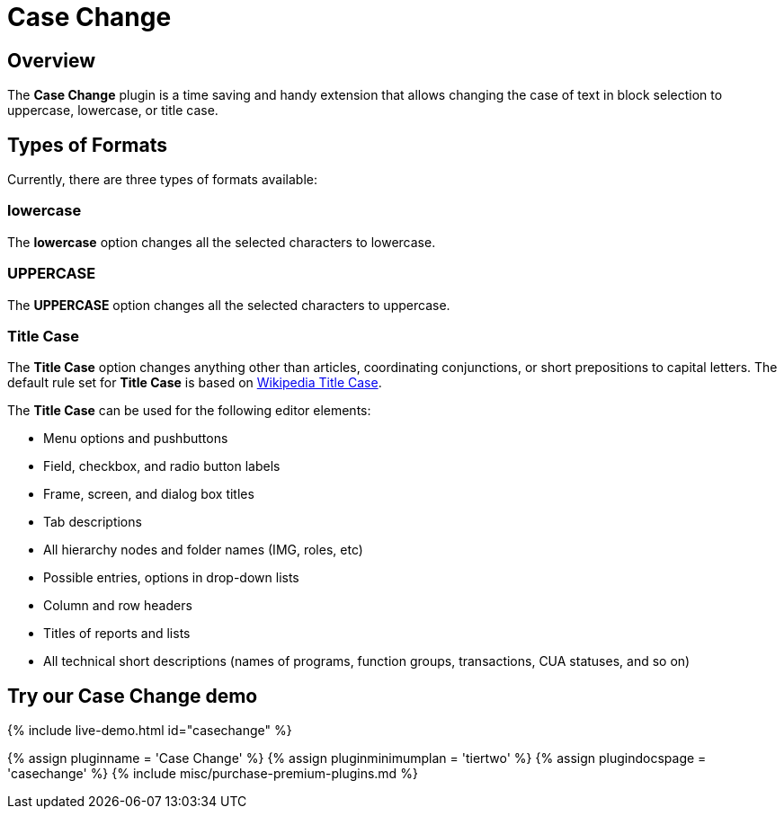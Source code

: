 = Case Change
:controls: toolbar button, menu item
:description: Change the case of text.
:keywords: case capitalization capitalize lowercase uppercase
:title_nav: Case Change

== Overview

The *Case Change* plugin is a time saving and handy extension that allows changing the case of text in block selection to uppercase, lowercase, or title case.

== Types of Formats

Currently, there are three types of formats available:

=== lowercase

The *lowercase* option changes all the selected characters to lowercase.

=== UPPERCASE

The *UPPERCASE* option changes all the selected characters to uppercase.

=== Title Case

The *Title Case* option changes anything other than articles, coordinating conjunctions, or short prepositions to capital letters. The default rule set for *Title Case* is based on https://titlecaseconverter.com/rules/#WP[Wikipedia Title Case].

The *Title Case* can be used for the following editor elements:

* Menu options and pushbuttons
* Field, checkbox, and radio button labels
* Frame, screen, and dialog box titles
* Tab descriptions
* All hierarchy nodes and folder names (IMG, roles, etc)
* Possible entries, options in drop-down lists
* Column and row headers
* Titles of reports and lists
* All technical short descriptions (names of programs, function groups, transactions, CUA statuses, and so on)

== Try our Case Change demo

{% include live-demo.html id="casechange" %}

{% assign pluginname = 'Case Change' %}
{% assign pluginminimumplan = 'tiertwo' %}
{% assign plugindocspage = 'casechange' %}
{% include misc/purchase-premium-plugins.md %}
